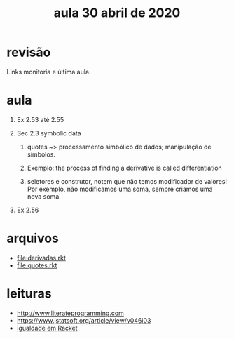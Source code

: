#+Title: aula 30 abril de 2020

* revisão

Links monitoria e última aula.

* aula

1. Ex 2.53 até 2.55

2. Sec 2.3 symbolic data

   1. quotes ~> processamento simbólico de dados; manipulação de
      símbolos.

   2. Exemplo: the process of finding a derivative is called
      differentiation

   3. seletores e construtor, notem que não temos modificador de
      valores! Por exemplo, não modificamos uma soma, sempre criamos
      uma nova soma.

3. Ex 2.56

* arquivos

- file:derivadas.rkt
- file:quotes.rkt

* leituras

- http://www.literateprogramming.com
- https://www.jstatsoft.org/article/view/v046i03
- [[https://docs.racket-lang.org/reference/booleans.html?q=eq#%28def._%28%28quote._~23~25kernel%29._eqv~3f%29%29][igualdade em Racket]]
